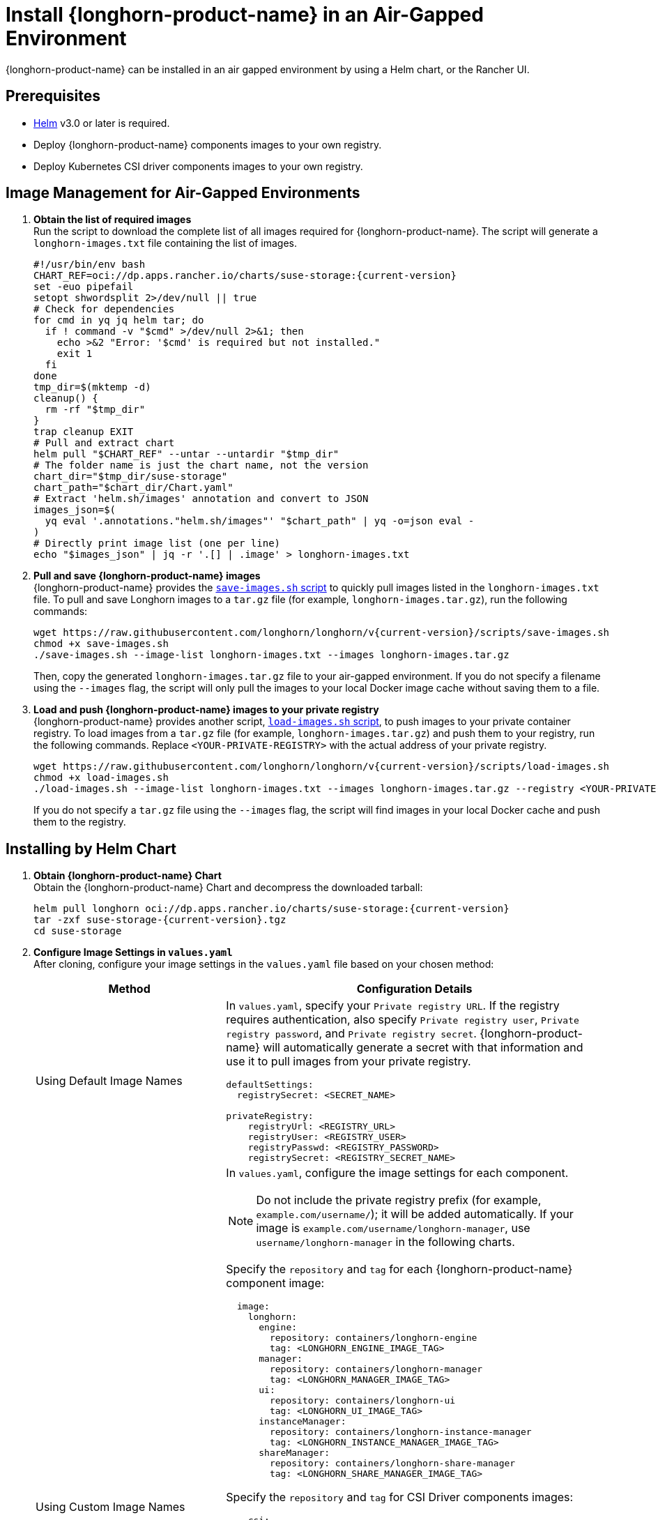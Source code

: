 = Install {longhorn-product-name} in an Air-Gapped Environment
:current-version: {page-component-version}
:doctype: book

{longhorn-product-name} can be installed in an air gapped environment by using a Helm chart, or the Rancher UI.

== Prerequisites

* https://helm.sh/docs/[Helm] v3.0 or later is required.
* Deploy {longhorn-product-name} components images to your own registry.
* Deploy Kubernetes CSI driver components images to your own registry.

== Image Management for Air-Gapped Environments

. **Obtain the list of required images** +
Run the script to download the complete list of all images required for {longhorn-product-name}. The script will generate a `longhorn-images.txt` file containing the list of images.
+
[,bash]
----
#!/usr/bin/env bash
CHART_REF=oci://dp.apps.rancher.io/charts/suse-storage:{current-version}
set -euo pipefail
setopt shwordsplit 2>/dev/null || true
# Check for dependencies
for cmd in yq jq helm tar; do
  if ! command -v "$cmd" >/dev/null 2>&1; then
    echo >&2 "Error: '$cmd' is required but not installed."
    exit 1
  fi
done
tmp_dir=$(mktemp -d)
cleanup() {
  rm -rf "$tmp_dir"
}
trap cleanup EXIT
# Pull and extract chart
helm pull "$CHART_REF" --untar --untardir "$tmp_dir"
# The folder name is just the chart name, not the version
chart_dir="$tmp_dir/suse-storage"
chart_path="$chart_dir/Chart.yaml"
# Extract 'helm.sh/images' annotation and convert to JSON
images_json=$(
  yq eval '.annotations."helm.sh/images"' "$chart_path" | yq -o=json eval -
)
# Directly print image list (one per line)
echo "$images_json" | jq -r '.[] | .image' > longhorn-images.txt
----

. **Pull and save {longhorn-product-name} images** + 
{longhorn-product-name} provides the https://raw.githubusercontent.com/longhorn/longhorn/v{current-version}/scripts/save-images.sh[`save-images.sh` script] to quickly pull images listed in the `longhorn-images.txt` file. To pull and save Longhorn images to a `tar.gz` file (for example, `longhorn-images.tar.gz`), run the following commands:
+
[,bash]
----
wget https://raw.githubusercontent.com/longhorn/longhorn/v{current-version}/scripts/save-images.sh
chmod +x save-images.sh
./save-images.sh --image-list longhorn-images.txt --images longhorn-images.tar.gz
----
+
Then, copy the generated `longhorn-images.tar.gz` file to your air-gapped environment. If you do not specify a filename using the `--images` flag, the script will only pull the images to your local Docker image cache without saving them to a file.

. **Load and push {longhorn-product-name} images to your private registry** + 
{longhorn-product-name} provides another script, https://raw.githubusercontent.com/longhorn/longhorn/v{current-version}/scripts/load-images.sh[`load-images.sh` script], to push images to your private container registry. To load images from a `tar.gz` file (for example, `longhorn-images.tar.gz`) and push them to your registry, run the following commands. Replace `<YOUR-PRIVATE-REGISTRY>` with the actual address of your private registry.
+
[,bash]
----
wget https://raw.githubusercontent.com/longhorn/longhorn/v{current-version}/scripts/load-images.sh
chmod +x load-images.sh
./load-images.sh --image-list longhorn-images.txt --images longhorn-images.tar.gz --registry <YOUR-PRIVATE-REGISTRY>
----
+
If you do not specify a `tar.gz` file using the `--images` flag, the script will find images in your local Docker cache and push them to the registry.

== Installing by Helm Chart

. ** Obtain {longhorn-product-name} Chart** +
Obtain the {longhorn-product-name} Chart and decompress the downloaded tarball:
+
[,bash]
----
helm pull longhorn oci://dp.apps.rancher.io/charts/suse-storage:{current-version}
tar -zxf suse-storage-{current-version}.tgz
cd suse-storage
----

. **Configure Image Settings in `values.yaml`** +
After cloning, configure your image settings in the `values.yaml` file based on your chosen method:
+
[cols="1,2a",options="header",width="100%"]
|===
| Method
| Configuration Details

| Using Default Image Names
|
In `values.yaml`, specify your `Private registry URL`. If the registry requires authentication, also specify `Private registry user`, `Private registry password`, and `Private registry secret`. {longhorn-product-name} will automatically generate a secret with that information and use it to pull images from your private registry.

[,yaml]
----
defaultSettings:
  registrySecret: <SECRET_NAME>

privateRegistry:
    registryUrl: <REGISTRY_URL>
    registryUser: <REGISTRY_USER>
    registryPasswd: <REGISTRY_PASSWORD>
    registrySecret: <REGISTRY_SECRET_NAME>
----

| Using Custom Image Names
|
In `values.yaml`, configure the image settings for each component.

[NOTE]
====
Do not include the private registry prefix (for example, `example.com/username/`); it will be added automatically. If your image is `example.com/username/longhorn-manager`, use `username/longhorn-manager` in the following charts.
====

Specify the `repository` and `tag` for each {longhorn-product-name} component image:

[,yaml]
----
  image:
    longhorn:
      engine:
        repository: containers/longhorn-engine
        tag: <LONGHORN_ENGINE_IMAGE_TAG>
      manager:
        repository: containers/longhorn-manager
        tag: <LONGHORN_MANAGER_IMAGE_TAG>
      ui:
        repository: containers/longhorn-ui
        tag: <LONGHORN_UI_IMAGE_TAG>
      instanceManager:
        repository: containers/longhorn-instance-manager
        tag: <LONGHORN_INSTANCE_MANAGER_IMAGE_TAG>
      shareManager:
        repository: containers/longhorn-share-manager
        tag: <LONGHORN_SHARE_MANAGER_IMAGE_TAG>
----
Specify the `repository` and `tag` for CSI Driver components images:

[,yaml]
----
    csi:
      attacher:
        repository: containers/csi-attacher
        tag: <CSI_ATTACHER_IMAGE_TAG>
      provisioner:
        repository: containers/csi-provisioner
        tag: <CSI_PROVISIONER_IMAGE_TAG>
      nodeDriverRegistrar:
        repository: containers/csi-node-driver-registrar
        tag: <CSI_NODE_DRIVER_REGISTRAR_IMAGE_TAG>
      resizer:
        repository: containers/csi-resizer
        tag: <CSI_RESIZER_IMAGE_TAG>
      snapshotter:
        repository: containers/csi-snapshotter
        tag: <CSI_SNAPSHOTTER_IMAGE_TAG>
----
Finally, specify your `Private registry URL`. If the registry requires authentication, specify `Private registry user`, `Private registry password`, and `Private registry secret`. {longhorn-product-name} will automatically generate a secret with that information and use it to pull images from your private registry.

[,yaml]
----
  defaultSettings:
    registrySecret: <SECRET_NAME>

  privateRegistry:
      registryUrl: <REGISTRY_URL>
      registryUser: <REGISTRY_USER>
      registryPasswd: <REGISTRY_PASSWORD>
----
|===

. **Install {longhorn-product-name}** +
Install {longhorn-product-name} by running the following command in the cloned directory:
+
[,bash]
----
helm install longhorn --namespace longhorn-system --create-namespace ./
----
